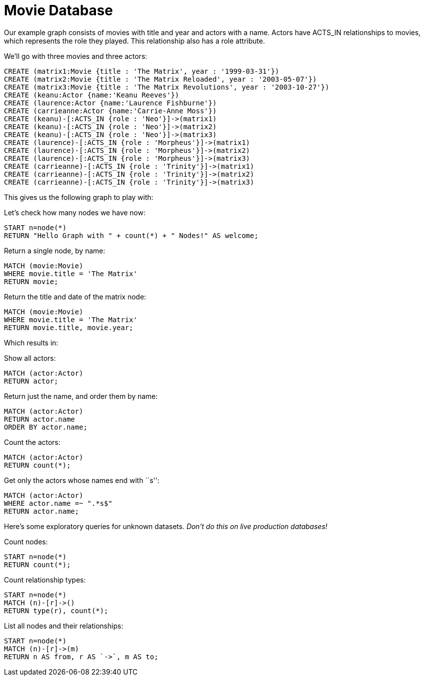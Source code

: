 = Movie Database =

Our example graph consists of movies with title and year and actors with a name.
Actors have +ACTS_IN+ relationships to movies, which represents the role they played.
This relationship also has a role attribute.

We'll go with three movies and three actors:

[source,cypher]
----
CREATE (matrix1:Movie {title : 'The Matrix', year : '1999-03-31'})
CREATE (matrix2:Movie {title : 'The Matrix Reloaded', year : '2003-05-07'})
CREATE (matrix3:Movie {title : 'The Matrix Revolutions', year : '2003-10-27'})
CREATE (keanu:Actor {name:'Keanu Reeves'})
CREATE (laurence:Actor {name:'Laurence Fishburne'})
CREATE (carrieanne:Actor {name:'Carrie-Anne Moss'})
CREATE (keanu)-[:ACTS_IN {role : 'Neo'}]->(matrix1)
CREATE (keanu)-[:ACTS_IN {role : 'Neo'}]->(matrix2)
CREATE (keanu)-[:ACTS_IN {role : 'Neo'}]->(matrix3)
CREATE (laurence)-[:ACTS_IN {role : 'Morpheus'}]->(matrix1)
CREATE (laurence)-[:ACTS_IN {role : 'Morpheus'}]->(matrix2)
CREATE (laurence)-[:ACTS_IN {role : 'Morpheus'}]->(matrix3)
CREATE (carrieanne)-[:ACTS_IN {role : 'Trinity'}]->(matrix1)
CREATE (carrieanne)-[:ACTS_IN {role : 'Trinity'}]->(matrix2)
CREATE (carrieanne)-[:ACTS_IN {role : 'Trinity'}]->(matrix3)
----

////
Nodes created: 6
Relationships created: 9
Properties set: 18
////

This gives us the following graph to play with:

//graph

//console

Let's check how many nodes we have now:

[source,cypher]
----
START n=node(*) 
RETURN "Hello Graph with " + count(*) + " Nodes!" AS welcome;
----

////
Hello Graph with 6 Nodes!
////

Return a single node, by name:

[source,cypher]
----
MATCH (movie:Movie)
WHERE movie.title = 'The Matrix'
RETURN movie;
----

////
The Matrix
1999-03-31
1 row
////

Return the title and date of the matrix node:

[source,cypher]
----
MATCH (movie:Movie)
WHERE movie.title = 'The Matrix'
RETURN movie.title, movie.year;
----

Which results in:

//table

Show all actors:

[source,cypher]
----
MATCH (actor:Actor)
RETURN actor;
----

////
3 rows
////

Return just the name, and order them by name:

[source,cypher]
----
MATCH (actor:Actor)
RETURN actor.name
ORDER BY actor.name;
----

Count the actors:

[source,cypher]
----
MATCH (actor:Actor)
RETURN count(*);
----

////
3
////

Get only the actors whose names end with ``s'':

[source,cypher]
----
MATCH (actor:Actor)
WHERE actor.name =~ ".*s$" 
RETURN actor.name;
----

////
2 rows
////

Here's some exploratory queries for unknown datasets.
_Don't do this on live production databases!_

Count nodes:

[source,cypher]
----
START n=node(*)
RETURN count(*);
----

Count relationship types:

[source,cypher]
----
START n=node(*)  
MATCH (n)-[r]->()
RETURN type(r), count(*);
----

////
1 row
////

//table

List all nodes and their relationships:

[source,cypher]
----
START n=node(*)    
MATCH (n)-[r]->(m)
RETURN n AS from, r AS `->`, m AS to;
----

////
9 rows
////

//table


